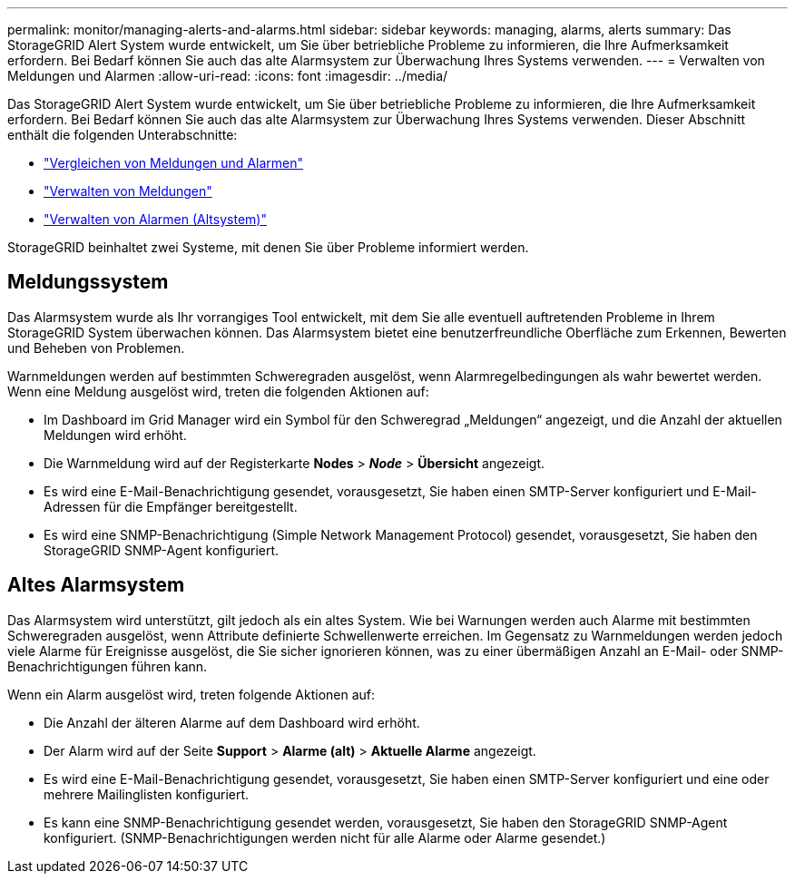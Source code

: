 ---
permalink: monitor/managing-alerts-and-alarms.html 
sidebar: sidebar 
keywords: managing, alarms, alerts 
summary: Das StorageGRID Alert System wurde entwickelt, um Sie über betriebliche Probleme zu informieren, die Ihre Aufmerksamkeit erfordern. Bei Bedarf können Sie auch das alte Alarmsystem zur Überwachung Ihres Systems verwenden. 
---
= Verwalten von Meldungen und Alarmen
:allow-uri-read: 
:icons: font
:imagesdir: ../media/


[role="lead"]
Das StorageGRID Alert System wurde entwickelt, um Sie über betriebliche Probleme zu informieren, die Ihre Aufmerksamkeit erfordern. Bei Bedarf können Sie auch das alte Alarmsystem zur Überwachung Ihres Systems verwenden. Dieser Abschnitt enthält die folgenden Unterabschnitte:

* link:comparing-alerts-and-alarms.html["Vergleichen von Meldungen und Alarmen"]
* link:managing-alerts.html["Verwalten von Meldungen"]
* link:managing-alarms.html["Verwalten von Alarmen (Altsystem)"]


StorageGRID beinhaltet zwei Systeme, mit denen Sie über Probleme informiert werden.



== Meldungssystem

Das Alarmsystem wurde als Ihr vorrangiges Tool entwickelt, mit dem Sie alle eventuell auftretenden Probleme in Ihrem StorageGRID System überwachen können. Das Alarmsystem bietet eine benutzerfreundliche Oberfläche zum Erkennen, Bewerten und Beheben von Problemen.

Warnmeldungen werden auf bestimmten Schweregraden ausgelöst, wenn Alarmregelbedingungen als wahr bewertet werden. Wenn eine Meldung ausgelöst wird, treten die folgenden Aktionen auf:

* Im Dashboard im Grid Manager wird ein Symbol für den Schweregrad „Meldungen“ angezeigt, und die Anzahl der aktuellen Meldungen wird erhöht.
* Die Warnmeldung wird auf der Registerkarte *Nodes* > *_Node_* > *Übersicht* angezeigt.
* Es wird eine E-Mail-Benachrichtigung gesendet, vorausgesetzt, Sie haben einen SMTP-Server konfiguriert und E-Mail-Adressen für die Empfänger bereitgestellt.
* Es wird eine SNMP-Benachrichtigung (Simple Network Management Protocol) gesendet, vorausgesetzt, Sie haben den StorageGRID SNMP-Agent konfiguriert.




== Altes Alarmsystem

Das Alarmsystem wird unterstützt, gilt jedoch als ein altes System. Wie bei Warnungen werden auch Alarme mit bestimmten Schweregraden ausgelöst, wenn Attribute definierte Schwellenwerte erreichen. Im Gegensatz zu Warnmeldungen werden jedoch viele Alarme für Ereignisse ausgelöst, die Sie sicher ignorieren können, was zu einer übermäßigen Anzahl an E-Mail- oder SNMP-Benachrichtigungen führen kann.

Wenn ein Alarm ausgelöst wird, treten folgende Aktionen auf:

* Die Anzahl der älteren Alarme auf dem Dashboard wird erhöht.
* Der Alarm wird auf der Seite *Support* > *Alarme (alt)* > *Aktuelle Alarme* angezeigt.
* Es wird eine E-Mail-Benachrichtigung gesendet, vorausgesetzt, Sie haben einen SMTP-Server konfiguriert und eine oder mehrere Mailinglisten konfiguriert.
* Es kann eine SNMP-Benachrichtigung gesendet werden, vorausgesetzt, Sie haben den StorageGRID SNMP-Agent konfiguriert. (SNMP-Benachrichtigungen werden nicht für alle Alarme oder Alarme gesendet.)

